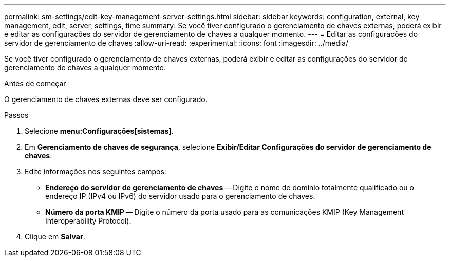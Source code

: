 ---
permalink: sm-settings/edit-key-management-server-settings.html 
sidebar: sidebar 
keywords: configuration, external, key management, edit, server, settings, time 
summary: Se você tiver configurado o gerenciamento de chaves externas, poderá exibir e editar as configurações do servidor de gerenciamento de chaves a qualquer momento. 
---
= Editar as configurações do servidor de gerenciamento de chaves
:allow-uri-read: 
:experimental: 
:icons: font
:imagesdir: ../media/


[role="lead"]
Se você tiver configurado o gerenciamento de chaves externas, poderá exibir e editar as configurações do servidor de gerenciamento de chaves a qualquer momento.

.Antes de começar
O gerenciamento de chaves externas deve ser configurado.

.Passos
. Selecione *menu:Configurações[sistemas]*.
. Em *Gerenciamento de chaves de segurança*, selecione *Exibir/Editar Configurações do servidor de gerenciamento de chaves*.
. Edite informações nos seguintes campos:
+
** *Endereço do servidor de gerenciamento de chaves* -- Digite o nome de domínio totalmente qualificado ou o endereço IP (IPv4 ou IPv6) do servidor usado para o gerenciamento de chaves.
** *Número da porta KMIP* -- Digite o número da porta usado para as comunicações KMIP (Key Management Interoperability Protocol).


. Clique em *Salvar*.

